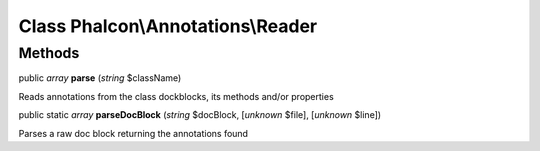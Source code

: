 Class **Phalcon\\Annotations\\Reader**
======================================




Methods
---------

public *array*  **parse** (*string* $className)

Reads annotations from the class dockblocks, its methods and/or properties



public static *array*  **parseDocBlock** (*string* $docBlock, [*unknown* $file], [*unknown* $line])

Parses a raw doc block returning the annotations found



